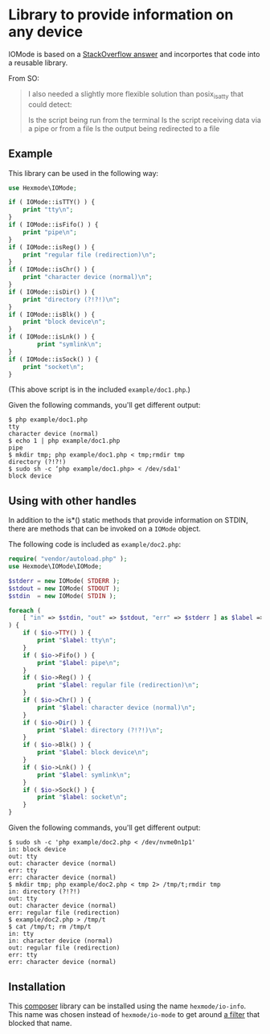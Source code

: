 * Library to provide information on any device

IOMode is based on a [[https://stackoverflow.com/a/11327451][StackOverflow answer]] and incorportes that code into a reusable library.

From SO:
#+begin_quote
I also needed a slightly more flexible solution than posix_isatty that could detect:

    Is the script being run from the terminal
    Is the script receiving data via a pipe or from a file
    Is the output being redirected to a file
#+end_quote
** Example

This library can be used in the following way:
#+begin_src php 
  use Hexmode\IOMode;

  if ( IOMode::isTTY() ) {
      print "tty\n";
  }
  if ( IOMode::isFifo() ) {
      print "pipe\n";
  }
  if ( IOMode::isReg() ) {
      print "regular file (redirection)\n";
  }
  if ( IOMode::isChr() ) {
      print "character device (normal)\n";
  }
  if ( IOMode::isDir() ) {
      print "directory (?!?!)\n";
  }
  if ( IOMode::isBlk() ) {
      print "block device\n";
  }
  if ( IOMode::isLnk() ) {
          print "symlink\n";
  }
  if ( IOMode::isSock() ) {
      print "socket\n";
  }
#+end_src
(This above  script is in the included =example/doc1.php=.)

Given the following commands, you'll get different output:
#+begin_example
$ php example/doc1.php
tty
character device (normal)
$ echo 1 | php example/doc1.php
pipe
$ mkdir tmp; php example/doc1.php < tmp;rmdir tmp
directory (?!?!)
$ sudo sh -c ‘php example/doc1.php> < /dev/sda1'
block device
#+end_example

** Using with other handles
In addition to the is*() static methods that provide information on STDIN, there are methods that can be invoked on a =IOMode= object.

The following code is included as =example/doc2.php=:
#+begin_src php
require( "vendor/autoload.php" );
use Hexmode\IOMode\IOMode;

$stderr = new IOMode( STDERR );
$stdout = new IOMode( STDOUT );
$stdin  = new IOMode( STDIN );

foreach (
	[ "in" => $stdin, "out" => $stdout, "err" => $stderr ] as $label => $io
) {
	if ( $io->TTY() ) {
		print "$label: tty\n";
	}
	if ( $io->Fifo() ) {
		print "$label: pipe\n";
	}
	if ( $io->Reg() ) {
		print "$label: regular file (redirection)\n";
	}
	if ( $io->Chr() ) {
		print "$label: character device (normal)\n";
	}
	if ( $io->Dir() ) {
		print "$label: directory (?!?!)\n";
	}
	if ( $io->Blk() ) {
		print "$label: block device\n";
	}
	if ( $io->Lnk() ) {
		print "$label: symlink\n";
	}
	if ( $io->Sock() ) {
		print "$label: socket\n";
	}
}
#+end_src

Given the following commands, you'll get different output:
#+begin_example
$ sudo sh -c 'php example/doc2.php < /dev/nvme0n1p1'
in: block device
out: tty
out: character device (normal)
err: tty
err: character device (normal)
$ mkdir tmp; php example/doc2.php < tmp 2> /tmp/t;rmdir tmp
in: directory (?!?!)
out: tty
out: character device (normal)
err: regular file (redirection)
$ example/doc2.php > /tmp/t
$ cat /tmp/t; rm /tmp/t
in: tty
in: character device (normal)
out: regular file (redirection)
err: tty
err: character device (normal)
#+end_example
** Installation
This [[https://getcomposer.org/][composer]] library can be installed using the name =hexmode/io-info=.  This name was chosen instead of =hexmode/io-mode= to get around [[https://github.com/composer/packagist/blob/06502cc35608f00b816cfeb2eaede29b6fc02af4/src/Packagist/WebBundle/Entity/Package.php#L295][a filter]] that blocked that name.
